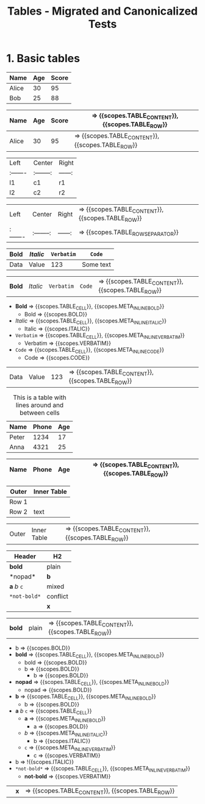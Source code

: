 #+TITLE: Tables - Migrated and Canonicalized Tests

* 1. Basic tables

#+NAME: Table - simple table + TBLFM
#+BEGIN_FIXTURE
| Name   | Age | Score |
|--------+-----+-------|
| Alice  |  30 |    95 |
| Bob    |  25 |    88 |
|--------+-----+-------|
#+TBLFM: $3=$2*3
#+END_FIXTURE

#+EXPECTED: :type scope
| Name   | Age | Score | => {{scopes.TABLE_CONTENT}}, {{scopes.TABLE_ROW}}
|--------+-----+-------| => {{scopes.TABLE_ROW_SEPARATOR}}
| Alice  |  30 |    95 | => {{scopes.TABLE_CONTENT}}, {{scopes.TABLE_ROW}}

#+NAME: Table - alignment and empty cells
#+BEGIN_FIXTURE
| Left   | Center   | Right |
|:-------|:--------:|------:|
| l1     |   c1     |   r1  |
| l2     |   c2     |   r2  |
#+END_FIXTURE

#+EXPECTED: :type scope
| Left   | Center   | Right | => {{scopes.TABLE_CONTENT}}, {{scopes.TABLE_ROW}}
|:-------|:--------:|------:| => {{scopes.TABLE_ROW_SEPARATOR}}

#+NAME: Table - inline markup inside cells
#+BEGIN_FIXTURE
| *Bold* | /Italic/ | =Verbatim= | ~Code~ |
|--------+----------+--------+-----------|
| Data   | Value    | 123    | Some text |
#+END_FIXTURE

#+EXPECTED: :type scope
| *Bold* | /Italic/ | =Verbatim= | ~Code~ | => {{scopes.TABLE_CONTENT}}, {{scopes.TABLE_ROW}}
- *Bold* => {{scopes.TABLE_CELL}}, {{scopes.META_INLINE_BOLD}}
  - Bold => {{scopes.BOLD}}
- /Italic/ => {{scopes.TABLE_CELL}}, {{scopes.META_INLINE_ITALIC}}
  - Italic => {{scopes.ITALIC}}
- =Verbatim= => {{scopes.TABLE_CELL}}, {{scopes.META_INLINE_VERBATIM}}
  - Verbatim => {{scopes.VERBATIM}}
- ~Code~ => {{scopes.TABLE_CELL}}, {{scopes.META_INLINE_CODE}}
  - Code => {{scopes.CODE}}
| Data   | Value    | 123    | => {{scopes.TABLE_CONTENT}}, {{scopes.TABLE_ROW}}

#+NAME: Table - header/footer and caption/attributes
#+BEGIN_FIXTURE
#+CAPTION: This is a table with lines around and between cells
#+ATTR_HTML: :border 2 :rules all :frame border
| Name  | Phone | Age |
|-------+-------+-----|
| Peter | 1234  | 17  |
| Anna  | 4321  | 25  |
#+END_FIXTURE

#+EXPECTED: :type scope
| Name  | Phone | Age | => {{scopes.TABLE_CONTENT}}, {{scopes.TABLE_ROW}}
|-------+-------+-----| => {{scopes.TABLE_ROW_SEPARATOR}}

#+NAME: Table - nested table as cell content
#+BEGIN_FIXTURE
| Outer | Inner Table |
|-------+-------------|
| Row 1 | | a | b |\n|---+---|\n| 1 | 2 | |
| Row 2 | text        |
#+END_FIXTURE

#+EXPECTED: :type scope
| Outer | Inner Table | => {{scopes.TABLE_CONTENT}}, {{scopes.TABLE_ROW}}

#+NAME: Table - inline markup edgecases
#+BEGIN_FIXTURE
| Header | H2 |
|-------+----|
| *bold* | plain |
|*nopad*| *b* |
| *a* /b/ =c= | mixed |
| =*not-bold*= | conflict |
|      | *x* |
#+END_FIXTURE

#+EXPECTED: :type scope
| *bold* | plain | => {{scopes.TABLE_CONTENT}}, {{scopes.TABLE_ROW}}
- b => {{scopes.BOLD}}
- *bold* => {{scopes.TABLE_CELL}}, {{scopes.META_INLINE_BOLD}}
  - bold => {{scopes.BOLD}}
  - b => {{scopes.BOLD}}
    - b => {{scopes.BOLD}}
- *nopad* => {{scopes.TABLE_CELL}}, {{scopes.META_INLINE_BOLD}}
  - nopad => {{scopes.BOLD}}
- *b* => {{scopes.TABLE_CELL}}, {{scopes.META_INLINE_BOLD}}
  - b => {{scopes.BOLD}}
- *a* /b/ =c= => {{scopes.TABLE_CELL}}
  - *a* => {{scopes.META_INLINE_BOLD}}
    - a => {{scopes.BOLD}}
  - /b/ => {{scopes.META_INLINE_ITALIC}}
    - b => {{scopes.ITALIC}}
  - =c= => {{scopes.META_INLINE_VERBATIM}}
    - c => {{scopes.VERBATIM}}
- b => !{{scopes.ITALIC}}
- =*not-bold*= => {{scopes.TABLE_CELL}}, {{scopes.META_INLINE_VERBATIM}}
  - *not-bold* => {{scopes.VERBATIM}}
|      | *x* | => {{scopes.TABLE_CONTENT}}, {{scopes.TABLE_ROW}}
